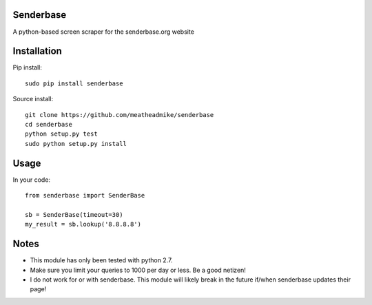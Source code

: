 Senderbase
==========
A python-based screen scraper for the senderbase.org website

Installation
============
Pip install::

  sudo pip install senderbase
  
Source install::

  git clone https://github.com/meatheadmike/senderbase
  cd senderbase
  python setup.py test
  sudo python setup.py install

Usage
=====
In your code::

  from senderbase import SenderBase 
   
  sb = SenderBase(timeout=30) 
  my_result = sb.lookup('8.8.8.8') 

Notes
=====
- This module has only been tested with python 2.7.
- Make sure you limit your queries to 1000 per day or less. Be a good netizen!
- I do not work for or with senderbase. This module will likely break in the future if/when senderbase updates their page!

